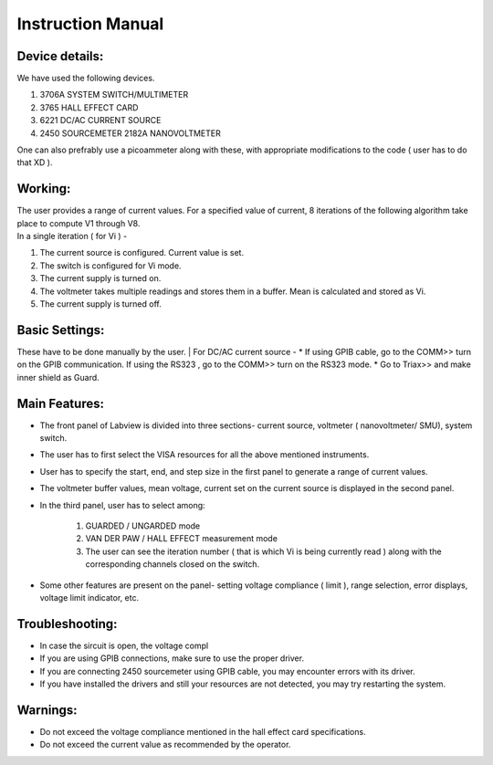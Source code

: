 ================
Instruction Manual
================

----------
Device details: 
----------

| We have used the following devices.
#. 3706A SYSTEM SWITCH/MULTIMETER
#. 3765 HALL EFFECT CARD
#. 6221 DC/AC CURRENT SOURCE
#. 2450 SOURCEMETER 2182A NANOVOLTMETER

| One can also prefrably use a picoammeter along with these, with appropriate modifications to the code ( user has to do that XD ). 

----------
Working:
----------

| The user provides a range of current values. For a specified value of current, 8 iterations of the following algorithm take place to compute V1 through V8.
| In a single iteration ( for Vi )  - 
#. The current source is configured. Current value is set.
#. The switch is configured for Vi mode.
#. The current supply is turned on.
#. The voltmeter takes multiple readings and stores them in a buffer. Mean is calculated and stored as Vi.
#. The current supply is turned off.


----------
Basic Settings:
----------
These have to be done manually by the user.
| For DC/AC current source -
* If using GPIB cable,  go to the COMM>> turn on the GPIB communication. If using the RS323 , go to the COMM>> turn on the RS323 mode.
* Go to Triax>> and make inner shield as Guard. 

----------
Main Features:
----------

* The front panel of Labview is divided into three sections- current source, voltmeter ( nanovoltmeter/ SMU), system switch. 
* The user has to first select the VISA resources for all the above mentioned instruments. 
* User has to specify the start, end, and step size in the first panel to generate a range of current values.
* The voltmeter buffer values, mean voltage, current set on the current source is displayed in the second panel. 
* In the third panel, user has to select among:

    #. GUARDED / UNGARDED mode
    #. VAN DER PAW / HALL EFFECT measurement mode
    #. The user can see the iteration number ( that is which Vi is being currently read ) along with the corresponding channels closed on the switch.

* Some other features are present on the panel- setting voltage compliance ( limit ), range selection, error displays, voltage limit indicator, etc. 

----------
Troubleshooting: 
----------

* In case the sircuit is open, the voltage compl
* If you are using GPIB connections, make sure to use the proper driver.
* If you are connecting 2450 sourcemeter using GPIB cable, you may encounter errors with its driver.
* If you have installed the drivers and still your resources are not detected, you may try restarting the system.

----------
Warnings:
----------

* Do not exceed the voltage compliance mentioned in the hall effect card specifications.
* Do not exceed the current value as recommended by the operator.
